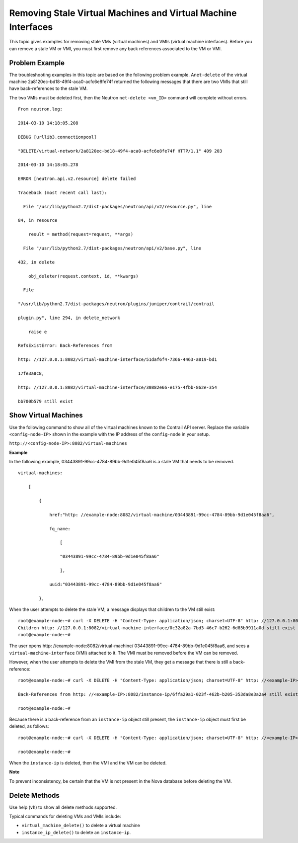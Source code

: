 Removing Stale Virtual Machines and Virtual Machine Interfaces
==============================================================

 

This topic gives examples for removing stale VMs (virtual machines) and
VMIs (virtual machine interfaces). Before you can remove a stale VM or
VMI, you must first remove any back references associated to the VM or
VMI.

Problem Example
---------------

The troubleshooting examples in this topic are based on the following
problem example. A\ ``net-delete`` of the virtual machine
2a8120ec-bd18-49f4-aca0-acfc6e8fe74f returned the following messages
that there are two VMIs that still have back-references to the stale VM.

The two VMIs must be deleted first, then the Neutron
``net-delete <vm_ID>`` command will complete without errors.

.. raw:: html

   <div id="jd0e34" class="example" dir="ltr">

::

   From neutron.log:

   2014-03-10 14:18:05.208    

   DEBUG [urllib3.connectionpool]

   "DELETE/virtual-network/2a8120ec-bd18-49f4-aca0-acfc6e8fe74f HTTP/1.1" 409 203

   2014-03-10 14:18:05.278    

   ERROR [neutron.api.v2.resource] delete failed

   Traceback (most recent call last):

     File "/usr/lib/python2.7/dist-packages/neutron/api/v2/resource.py", line

   84, in resource

       result = method(request=request, **args)

     File "/usr/lib/python2.7/dist-packages/neutron/api/v2/base.py", line

   432, in delete

       obj_deleter(request.context, id, **kwargs)

     File

   "/usr/lib/python2.7/dist-packages/neutron/plugins/juniper/contrail/contrail

   plugin.py", line 294, in delete_network

       raise e

   RefsExistError: Back-References from

   http: //127.0.0.1:8082/virtual-machine-interface/51daf6f4-7366-4463-a819-bd1

   17fe3a8c8,

   http: //127.0.0.1:8082/virtual-machine-interface/30882e66-e175-4fbb-862e-354

   bb700b579 still exist 

.. raw:: html

   </div>

Show Virtual Machines
---------------------

Use the following command to show all of the virtual machines known to
the Contrail API server. Replace the variable ``<config-node-IP>`` shown
in the example with the IP address of the ``config-node`` in your setup.

``http://<config-node-IP>:8082/virtual-machines``

.. raw:: html

   <div id="jd0e58" class="sample" dir="ltr">

**Example**

In the following example, 03443891-99cc-4784-89bb-9d1e045f8aa6 is a
stale VM that needs to be removed.

.. raw:: html

   <div class="output" dir="ltr">

::

   virtual-machines:

       [

           {

               href:"http: //example-node:8082/virtual-machine/03443891-99cc-4784-89bb-9d1e045f8aa6",

               fq_name:

                   [

                   "03443891-99cc-4784-89bb-9d1e045f8aa6"

                   ],

               uuid:"03443891-99cc-4784-89bb-9d1e045f8aa6"

           },

.. raw:: html

   </div>

.. raw:: html

   </div>

When the user attempts to delete the stale VM, a message displays that
children to the VM still exist:

.. raw:: html

   <div id="jd0e68" class="example" dir="ltr">

::

   root@example-node:~# curl -X DELETE -H "Content-Type: application/json; charset=UTF-8" http: //127.0.0.1:8082/virtual-machine/03443891-99cc-4784-89bb-9d1e045f8aa6   
   Children http: //127.0.0.1:8082/virtual-machine-interface/0c32a82a-7bd3-46c7-b262-6d85b9911a0d still exist  
   root@example-node:~#  

.. raw:: html

   </div>

The user opens http: //example-node:8082/virtual-machine/
03443891-99cc-4784-89bb-9d1e045f8aa6, and sees a
``virtual-machine-interface`` (VMI) attached to it. The VMI must be
removed before the VM can be removed.

However, when the user attempts to delete the VMI from the stale VM,
they get a message that there is still a back-reference:

.. raw:: html

   <div id="jd0e78" class="example" dir="ltr">

::

   root@example-node:~# curl -X DELETE -H "Content-Type: application/json; charset=UTF-8" http: //<example-IP>:8082/virtual-machine-interface/0c32a82a-7bd3-46c7-b262-6d85b9911a0d

   Back-References from http: //<example-IP>:8082/instance-ip/6ffa29a1-023f-462b-b205-353da8e3a2a4 still exist

   root@example-node:~# 

.. raw:: html

   </div>

Because there is a back-reference from an ``instance-ip`` object still
present, the ``instance-ip`` object must first be deleted, as follows:

.. raw:: html

   <div id="jd0e89" class="example" dir="ltr">

::

   root@example-node:~# curl -X DELETE -H "Content-Type: application/json; charset=UTF-8" http: //<example-IP>:8082/instance-ip/6ffa29a1-023f-462b-b205-353da8e3a2a4

   root@example-node:~# 

.. raw:: html

   </div>

When the ``instance-ip`` is deleted, then the VMI and the VM can be
deleted.

**Note**

To prevent inconsistency, be certain that the VM is not present in the
Nova database before deleting the VM.

Delete Methods
--------------

Use help (``vh``) to show all delete methods supported.

Typical commands for deleting VMs and VMIs include:

-  ``virtual_machine_delete()`` to delete a virtual machine

-  ``instance_ip_delete()`` to delete an ``instance-ip``.

 
